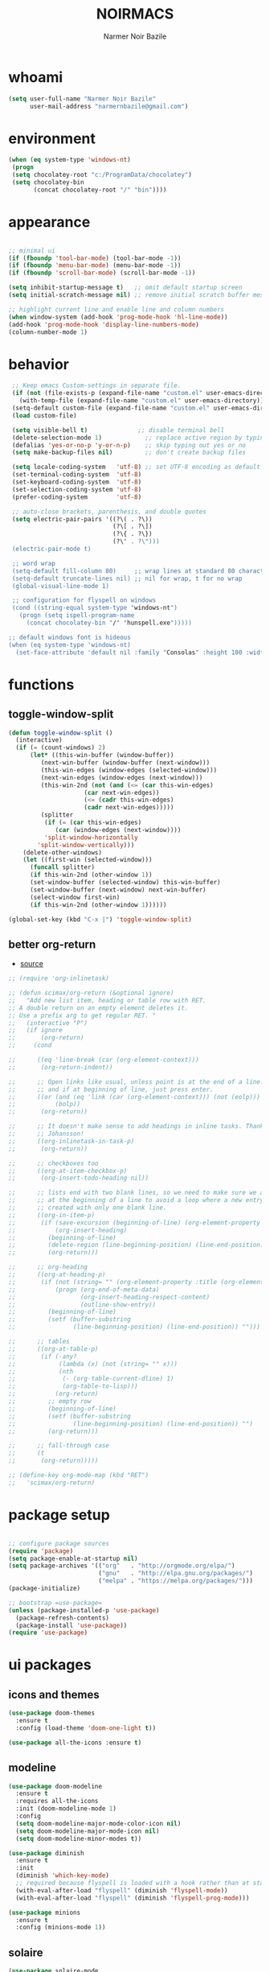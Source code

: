 
#+TITLE:    NOIRMACS
#+AUTHOR:   Narmer Noir Bazile
#+EMAIL:    narmernbazile@gmail.com
#+LANGUAGE: en
#+STARTUP:  overview
#+PROPERTY: header-args :tangle yes :results silent


* whoami
#+BEGIN_SRC emacs-lisp
  (setq user-full-name "Narmer Noir Bazile"
        user-mail-address "narmernbazile@gmail.com")
#+END_SRC

* environment
#+begin_src emacs-lisp
  (when (eq system-type 'windows-nt)
   (progn
   (setq chocolatey-root "c:/ProgramData/chocolatey")
   (setq chocolatey-bin
         (concat chocolatey-root "/" "bin"))))
#+end_src
* appearance
#+BEGIN_SRC emacs-lisp

    ;; minimal ui
    (if (fboundp 'tool-bar-mode) (tool-bar-mode -1))
    (if (fboundp 'menu-bar-mode) (menu-bar-mode -1))
    (if (fboundp 'scroll-bar-mode) (scroll-bar-mode -1))

    (setq inhibit-startup-message t)   ;; omit default startup screen
    (setq initial-scratch-message nil) ;; remove initial scratch buffer message

    ;; highlight current line and enable line and column numbers
    (when window-system (add-hook 'prog-mode-hook 'hl-line-mode))
    (add-hook 'prog-mode-hook 'display-line-numbers-mode)
    (column-number-mode 1)

#+END_SRC

* behavior
#+BEGIN_SRC emacs-lisp
   ;; Keep emacs Custom-settings in separate file.
   (if (not (file-exists-p (expand-file-name "custom.el" user-emacs-directory)))
     (with-temp-file (expand-file-name "custom.el" user-emacs-directory)))
   (setq-default custom-file (expand-file-name "custom.el" user-emacs-directory))
   (load custom-file)

   (setq visible-bell t)              ;; disable terminal bell
   (delete-selection-mode 1)            ;; replace active region by typing
   (defalias 'yes-or-no-p 'y-or-n-p)    ;; skip typing out yes or no
   (setq make-backup-files nil)         ;; don't create backup files

   (setq locale-coding-system   'utf-8) ;; set UTF-8 encoding as default
   (set-terminal-coding-system  'utf-8)
   (set-keyboard-coding-system  'utf-8)
   (set-selection-coding-system 'utf-8)
   (prefer-coding-system        'utf-8)

   ;; auto-close brackets, parenthesis, and double quotes
   (setq electric-pair-pairs '((?\( . ?\))
                               (?\[ . ?\])
                               (?\{ . ?\})
                               (?\" . ?\")))
   (electric-pair-mode t)

   ;; word wrap
   (setq-default fill-column 80)     ;; wrap lines at standard 80 characters
   (setq-default truncate-lines nil) ;; nil for wrap, t for no wrap
   (global-visual-line-mode 1)

   ;; configuration for flyspell on windows
   (cond ((string-equal system-type "windows-nt")
     (progn (setq ispell-program-name
       (concat chocolatey-bin "/" "hunspell.exe")))))

  ;; default windows font is hideous
  (when (eq system-type 'windows-nt)
    (set-face-attribute 'default nil :family "Consolas" :height 100 :width 'normal))
#+END_SRC
* functions
** toggle-window-split
#+begin_src emacs-lisp
  (defun toggle-window-split ()
    (interactive)
    (if (= (count-windows) 2)
        (let* ((this-win-buffer (window-buffer))
           (next-win-buffer (window-buffer (next-window)))
           (this-win-edges (window-edges (selected-window)))
           (next-win-edges (window-edges (next-window)))
           (this-win-2nd (not (and (<= (car this-win-edges)
                       (car next-win-edges))
                       (<= (cadr this-win-edges)
                       (cadr next-win-edges)))))
           (splitter
            (if (= (car this-win-edges)
               (car (window-edges (next-window))))
            'split-window-horizontally
          'split-window-vertically)))
      (delete-other-windows)
      (let ((first-win (selected-window)))
        (funcall splitter)
        (if this-win-2nd (other-window 1))
        (set-window-buffer (selected-window) this-win-buffer)
        (set-window-buffer (next-window) next-win-buffer)
        (select-window first-win)
        (if this-win-2nd (other-window 1))))))

  (global-set-key (kbd "C-x |") 'toggle-window-split)
#+end_src
** better org-return
- [[https://kitchingroup.cheme.cmu.edu/blog/2017/04/09/A-better-return-in-org-mode/][source]]
#+begin_src emacs-lisp
  ;; (require 'org-inlinetask)

  ;; (defun scimax/org-return (&optional ignore)
  ;;   "Add new list item, heading or table row with RET.
  ;; A double return on an empty element deletes it.
  ;; Use a prefix arg to get regular RET. "
  ;;   (interactive "P")
  ;;   (if ignore
  ;;       (org-return)
  ;;     (cond

  ;;      ((eq 'line-break (car (org-element-context)))
  ;;       (org-return-indent))

  ;;      ;; Open links like usual, unless point is at the end of a line.
  ;;      ;; and if at beginning of line, just press enter.
  ;;      ((or (and (eq 'link (car (org-element-context))) (not (eolp)))
  ;;           (bolp))
  ;;       (org-return))

  ;;      ;; It doesn't make sense to add headings in inline tasks. Thanks Anders
  ;;      ;; Johansson!
  ;;      ((org-inlinetask-in-task-p)
  ;;       (org-return))

  ;;      ;; checkboxes too
  ;;      ((org-at-item-checkbox-p)
  ;;       (org-insert-todo-heading nil))

  ;;      ;; lists end with two blank lines, so we need to make sure we are also not
  ;;      ;; at the beginning of a line to avoid a loop where a new entry gets
  ;;      ;; created with only one blank line.
  ;;      ((org-in-item-p)
  ;;       (if (save-excursion (beginning-of-line) (org-element-property :contents-begin (org-element-context)))
  ;;           (org-insert-heading)
  ;;         (beginning-of-line)
  ;;         (delete-region (line-beginning-position) (line-end-position))
  ;;         (org-return)))

  ;;      ;; org-heading
  ;;      ((org-at-heading-p)
  ;;       (if (not (string= "" (org-element-property :title (org-element-context))))
  ;;           (progn (org-end-of-meta-data)
  ;;                  (org-insert-heading-respect-content)
  ;;                  (outline-show-entry))
  ;;         (beginning-of-line)
  ;;         (setf (buffer-substring
  ;;                (line-beginning-position) (line-end-position)) "")))

  ;;      ;; tables
  ;;      ((org-at-table-p)
  ;;       (if (-any?
  ;;            (lambda (x) (not (string= "" x)))
  ;;            (nth
  ;;             (- (org-table-current-dline) 1)
  ;;             (org-table-to-lisp)))
  ;;           (org-return)
  ;;         ;; empty row
  ;;         (beginning-of-line)
  ;;         (setf (buffer-substring
  ;;                (line-beginning-position) (line-end-position)) "")
  ;;         (org-return)))

  ;;      ;; fall-through case
  ;;      (t
  ;;       (org-return)))))

  ;; (define-key org-mode-map (kbd "RET")
  ;;   'scimax/org-return)

#+end_src
* package setup
#+begin_src emacs-lisp

  ;; configure package sources
  (require 'package)
  (setq package-enable-at-startup nil)
  (setq package-archives '(("org"   . "http://orgmode.org/elpa/")
                           ("gnu"   . "http://elpa.gnu.org/packages/")
                           ("melpa" . "https://melpa.org/packages/")))
  (package-initialize)

  ;; bootstrap =use-package=
  (unless (package-installed-p 'use-package)
    (package-refresh-contents)
    (package-install 'use-package))
  (require 'use-package)

#+end_src
* ui packages 
** icons and themes
#+begin_src emacs-lisp
(use-package doom-themes
  :ensure t
  :config (load-theme 'doom-one-light t))

(use-package all-the-icons :ensure t)
#+end_src

** modeline
#+begin_src emacs-lisp
(use-package doom-modeline
  :ensure t
  :requires all-the-icons
  :init (doom-modeline-mode 1)
  :config
  (setq doom-modeline-major-mode-color-icon nil)
  (setq doom-modeline-major-mode-icon nil)
  (setq doom-modeline-minor-modes t))

(use-package diminish
  :ensure t
  :init
  (diminish 'which-key-mode)
  ;; required because flyspell is loaded with a hook rather than at startup
  (with-eval-after-load "flyspell" (diminish 'flyspell-mode))
  (with-eval-after-load "flyspell" (diminish 'flyspell-prog-mode)))

(use-package minions
  :ensure t
  :config (minions-mode 1))
#+end_src

** solaire
#+begin_src emacs-lisp
  (use-package solaire-mode
    :ensure t
    :hook (after-init . solaire-global-mode)
    :config
    (push '(treemacs-window-background-face . solaire-default-face) solaire-mode-remap-alist)
    (push '(treemacs-hl-line-face . solaire-hl-line-face) solaire-mode-remap-alist))
#+end_src
** completion
#+begin_src emacs-lisp

  (use-package vertico
    :ensure t
    :init
    (vertico-mode)
    :custom
    (vertico-count 13))

  (use-package marginalia
    :ensure t
    :init
    (marginalia-mode))

#+end_src

* keybinding packages
** evil
#+begin_src emacs-lisp
(use-package evil
  :ensure t
  :config (evil-mode 1))

(use-package evil-commentary
  :ensure t
  :diminish t
  :config (evil-commentary-mode))

(use-package evil-surround
  :ensure t
  :diminish evil-surround-mode
  :config (global-evil-surround-mode 1))
  ;; (use-package company
  ;;   :ensure t
  ;;   :config
  ;;   (add-hook 'prog-mode-hook 'global-company-mode))
#+end_src

** general.el | which-key
#+begin_src emacs-lisp
  
  (use-package general
    :ensure t
    :config
    (general-evil-setup t)

    ;;   (general-create-definer noir/leader-keys
    ;;     :keymaps '(normal insert visual emacs)
    ;;     :prefix "SPC"
    ;;     :global-prefix "C-SPC"))

    ;; (noir/leader-keys
    ;;   "t"  '(:ignore t :which-key "toggles")
    ;;   "tt" '(counsel-load-theme :which-key "choose theme"))

    ;; Set up leader key with general.el
    (general-create-definer noir/leader    :prefix "SPC")

    (noir/leader
    :keymaps 'normal
    "TAB" '(mode-line-other-buffer   :which-key "last-buffer")
    "SPC" '(execute-extended-command :which-key "M-x:")
    "."   '(find-file                :which-key "find-file")

    "o"  '(:ignore t :which-key "open")
    "oe" '(eshell    :which-key "eshell")

    "q"  '(:ignore t              :which-key "quit")
    "qR" '(restart-emacs          :which-key "restart-emacs")

    "p"  '(projectile-command-map :which-key "projectile")))

    ;; Example: Adding projectile-compile-project to leader key
    ;; (my-leader-def
    ;; :keymaps 'normal
    ;; "pc" '(projectile-compile-project :which-key "Compile Project"))

    ;; ;; Example: Adding projectile-run-shell-command to leader key
    ;; (my-leader-def
    ;; :keymaps 'normal
    ;; "ps" '(projectile-run-shell-command :which-key "Run Shell Command in Project")))

  (use-package which-key    :ensure t :config (which-key-mode))

#+end_src

* ORG MODE
** org
#+begin_src emacs-lisp
  ;;(use-package org-modern
  ;;    :ensure t
  ;;:config
  ;;(with-eval-after-load 'org (global-org-modern-mode)))

  (evil-define-key 'normal org-mode-map (kbd "<tab>") #'org-cycle)
  (define-key global-map "\C-cl" 'org-store-link)
  (define-key global-map "\C-ca" 'org-agenda)

  (add-hook 'org-mode-hook 'org-indent-mode)
  (add-hook 'org-mode-hook 'flyspell-mode)

  (setq org-log-done t)

  ;; org-agenda 
  (setq org-agenda-files (list "~/usr/org/todo.org"))
  (setq org-default-notes-file "~/usr/org/todo.org")
  ;;(add-to-list 'org-capture-templates
  ;;             '("t" "task"  entry
  ;;               (file org-default-notes-file)
  ;;                "* TODO %?" :empty-lines 1))

  ;; (setq org-capture-templates
  ;;       '(("t" "todo" entry (file org-default-notes-file) 
  ;;          "* TODO %?\n  %i\n  %a")
  ;;         ("j" "Journal" entry (file+datetree "~/org/journal.org")
  ;;           "* %?\nEntered on %U\n  %i\n  %a")
  ;; 	("n" "note" entry)))

  ;; disable exporting of table of contents when exporting to pdf via latex
  (setq org-latex-toc-command "")
  (setq org-export-global-macros '(("toc" . "")))
  (setq org-latex-custom-id-as-label nil)

#+end_src

** org-babel
#+begin_src emacs-lisp
  (use-package org-babel
    :no-require
    :config
    (org-babel-do-load-languages
     'org-babel-load-languages
      '((python   . t)
        (haskell  . t))))
#+end_src

** org-roam
#+begin_src emacs-lisp
  (use-package org-roam
    :ensure t
    :custom
    (org-roam-directory "~/usr/nts/roam")
    (org-roam-completion-everwhere t)
    (org-roam-dailies-capture-templates
      '(("d" "default" entry "* %<%I:%M %p>: %?"
         :if-new (file+head "%<%Y-%m-%d>.org" "#+title: %<%Y-%m-%d>\n"))))
    :bind (("C-c n l" . org-roam-buffer-toggle)
           ("C-c n f" . org-roam-node-find)
           ("C-c n i" . org-roam-node-insert)
            :map org-mode-map
            ("C-M-i" . completion-at-point)
            :map org-roam-dailies-map
            ("Y" . org-roam-dailies-capture-yesterday)
            ("T" . org-roam-dailies-capture-tomorrow))
    :bind-keymap
    ("C-c n d" . org-roam-dailies-map)
    :config
    (require 'org-roam-dailies) ;; ensure keymap is availible
    (org-roam-db-autosync-mode))
#+end_src

** org-ui
#+begin_src 
;; (use-package org-roam-ui
;; (:host github :repo "org-roam/org-roam-ui" :branch "main" :files ("*.el" "out"))
;;      :ensure t
;;      :after org-roam
;;  ;;         normally we'd recommend hooking orui after org-roam, but since org-roam does not have
;;  ;;         a hookable mode anymore, you're advised to pick something yourself
;;  ;;         if you don't care about startup time, use
;;  ;;  :hook (after-init . org-roam-ui-mode)
;;      :config
;;      (setq org-roam-ui-sync-theme t
;;            org-roam-ui-follow t
;;            org-roam-ui-update-on-save t
;;            org-roam-ui-open-on-start t))
#+end_src
** org-kanban
#+begin_src emacs-lisp
  (use-package org-kanban :ensure t)
#+end_src

** org-capture
#+begin_src emacs-lisp
  (defun transform-square-brackets-to-round-ones(string-to-transform)
    "Transforms [ into ( and ] into ), other chars left unchanged."
    (concat 
    (mapcar #'(lambda (c) (if (equal c ?[) ?\( (if (equal c ?]) ?\) c))) string-to-transform)))

  (setq org-capture-templates `(
          ("p" "Protocol" entry (file+headline ,(concat org-directory "notes.org") "Inbox")
          "* %^{Title}\nSource: %u, %c\n #+BEGIN_QUOTE\n%i\n#+END_QUOTE\n\n\n%?")	
          ("L" "Protocol Link" entry (file+headline ,(concat org-directory "notes.org") "Inbox")
          "* %? [[%:link][%(transform-square-brackets-to-round-ones \"%:description\")]]\n")))

  (global-set-key (kbd "C-c c") 'org-capture)
#+end_src

** org-protocol
#+begin_src emacs-lisp
  (require 'org-protocol)
#+end_src

* Language configuration
** lisp
#+begin_src emacs-lisp
  (setq lisp-indent-offset 2)
#+end_src

** haskell
#+begin_src emacs-lisp
  (use-package haskell-mode
    :ensure t
    :mode "\\.hs\\'"
    :hook (haskell-mode . turn-on-haskell-indent))
#+end_src
** latex
#+begin_src emacs-lisp
  ;; (use-package auctex
  ;;   :ensure t
  ;;   :defer t
  ;;   :config
  ;;   (require 'pdf-tools)
  ;;   (setq TeX-view-program-list '(("PDF Tools" TeX-pdf-tools-sync-view)))
  ;;   (setq TeX-view-program-selection '((output-pdf "PDF Tools")))
  ;;   (setq TeX-save-query nil)
  ;;   (setq TeX-auto-save t)
  ;;   (add-hook 'TeX-mode-hook 'outline-minor-mode))

  (use-package latex
    :ensure auctex
    :hook ((LaTeX-mode . prettify-symbols-mode))
    :bind (:map LaTeX-mode-map
           ("C-S-e" . latex-math-from-calc))
    :config
    ;; Format math as a Latex string with Calc
    (defun latex-math-from-calc ()
      "Evaluate `calc' on the contents of line at point."
      (interactive)
      (cond ((region-active-p)
             (let* ((beg (region-beginning))
                    (end (region-end))
                    (string (buffer-substring-no-properties beg end)))
               (kill-region beg end)
               (insert (calc-eval `(,string calc-language latex
                                            calc-prefer-frac t
                                            calc-angle-mode rad)))))
            (t (let ((l (thing-at-point 'line)))
                 (end-of-line 1) (kill-line 0) 
                 (insert (calc-eval `(,l
                                      calc-language latex
                                      calc-prefer-frac t
                                      calc-angle-mode rad))))))))

  (use-package cdlatex
    :ensure t
    :hook (LaTeX-mode . turn-on-cdlatex)
    :bind (:map cdlatex-mode-map 
                ("<tab>" . cdlatex-tab)))


#+end_src

** ledger-mode
#+begin_src emacs-lisp
  (use-package ledger-mode :ensure t)
#+end_src

** yaml
#+begin_src emacs-lisp
  (use-package yaml-mode
    :ensure t
    :config
    (add-to-list 'auto-mode-alist '("\\.yml\\'" . yaml-mode)))
#+end_src

* Applications
** erc
#+begin_src emacs-lisp
  (setq erc-server "irc.libera.chat"
        erc-nick "noir2002"
        erc-user-full-name "Narmer Noir Bazile"
        erc-track-shorten-start 8
        erc-autojoin-channels-alist '(("irc.libera.chat" "#emacs"))
        erc-kill-buffer-on-part t
              erc-auto-query 'bury)
#+end_src

** denote
#+begin_src emacs-lisp
  (use-package denote :ensure t)
#+end_src

** nov.el
#+begin_src emacs-lisp
  (use-package nov
    :ensure t
    :config
    (add-to-list 'auto-mode-alist '("\\.epub\\'" . nov-mode))
    (when (or (eq system-type 'gnu/linux)
              (eq system-type 'darwin))
      (defun my-nov-font-setup ()
        (face-remap-add-relative 'variable-pitch :family "Linux Libertine O"
                                                 :height 1.5))
      (add-hook 'nov-mode-hook 'my-nov-font-setup)))
#+end_src

** pdf-tools
#+begin_src emacs-lisp
  (use-package pdf-tools
    :ensure t
    :mode ("\.pdf\'" . pdf-view-mode)
    :config
    (pdf-tools-install))

#+end_src

* IDE packages
** projectile
#+begin_src emacs-lisp
  (use-package projectile :ensure t)
  (use-package treemacs-projectile :after (treemacs projectile) :ensure t)
#+end_src

** autocompletion
#+begin_src emacs-lisp
  (use-package company
    :ensure t
    :config
    (add-hook 'prog-mode-hook 'global-company-mode))
#+end_src

** treemacs
#+begin_src emacs-lisp
    (use-package treemacs
      :ensure t
      :bind ("C-c t" . treemacs)
      :custom
      (treemacs-is-never-other-window t)

      :hook
      (treemacs-mode . treemacs-project-follow-mode))

  (use-package treemacs-all-the-icons
    :ensure t
    :config
    (treemacs-load-theme "all-the-icons"))

#+end_src

** eglot (language server) & dape (debugger)
#+begin_src emacs-lisp
  (use-package eglot
    :ensure t
    ;; :config
    ;; (setq eglot-report-progress nil)

    :hook
    (python-mode  . eglot-ensure)
    (haskell-mode . eglot-ensure)

    :bind
    (("<f7>" . dape-step-in)
     ("<f8>" . dape-next)
     ("<f9>" . dape-continue)))

  (use-package dape :ensure t :after elgot)
#+end_src
